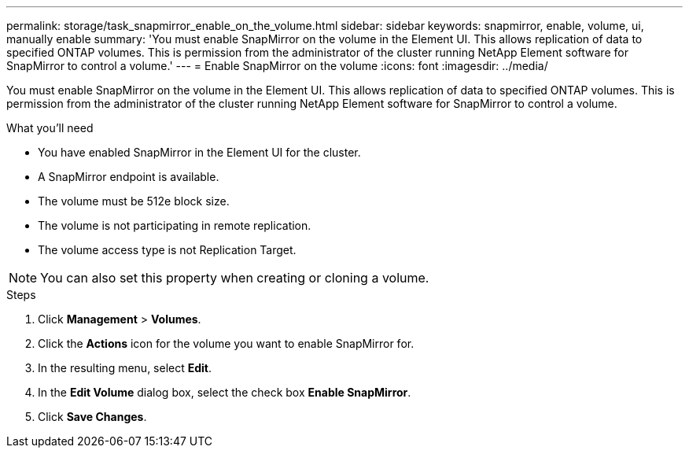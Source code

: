---
permalink: storage/task_snapmirror_enable_on_the_volume.html
sidebar: sidebar
keywords: snapmirror, enable, volume, ui, manually enable
summary: 'You must enable SnapMirror on the volume in the Element UI. This allows replication of data to specified ONTAP volumes. This is permission from the administrator of the cluster running NetApp Element software for SnapMirror to control a volume.'
---
= Enable SnapMirror on the volume
:icons: font
:imagesdir: ../media/

[.lead]
You must enable SnapMirror on the volume in the Element UI. This allows replication of data to specified ONTAP volumes. This is permission from the administrator of the cluster running NetApp Element software for SnapMirror to control a volume.

.What you'll need
* You have enabled SnapMirror in the Element UI for the cluster.
* A SnapMirror endpoint is available.
* The volume must be 512e block size.
* The volume is not participating in remote replication.
* The volume access type is not Replication Target.

NOTE: You can also set this property when creating or cloning a volume.

.Steps
. Click *Management* > *Volumes*.
. Click the *Actions* icon for the volume you want to enable SnapMirror for.
. In the resulting menu, select *Edit*.
. In the *Edit Volume* dialog box, select the check box *Enable SnapMirror*.
. Click *Save Changes*.
